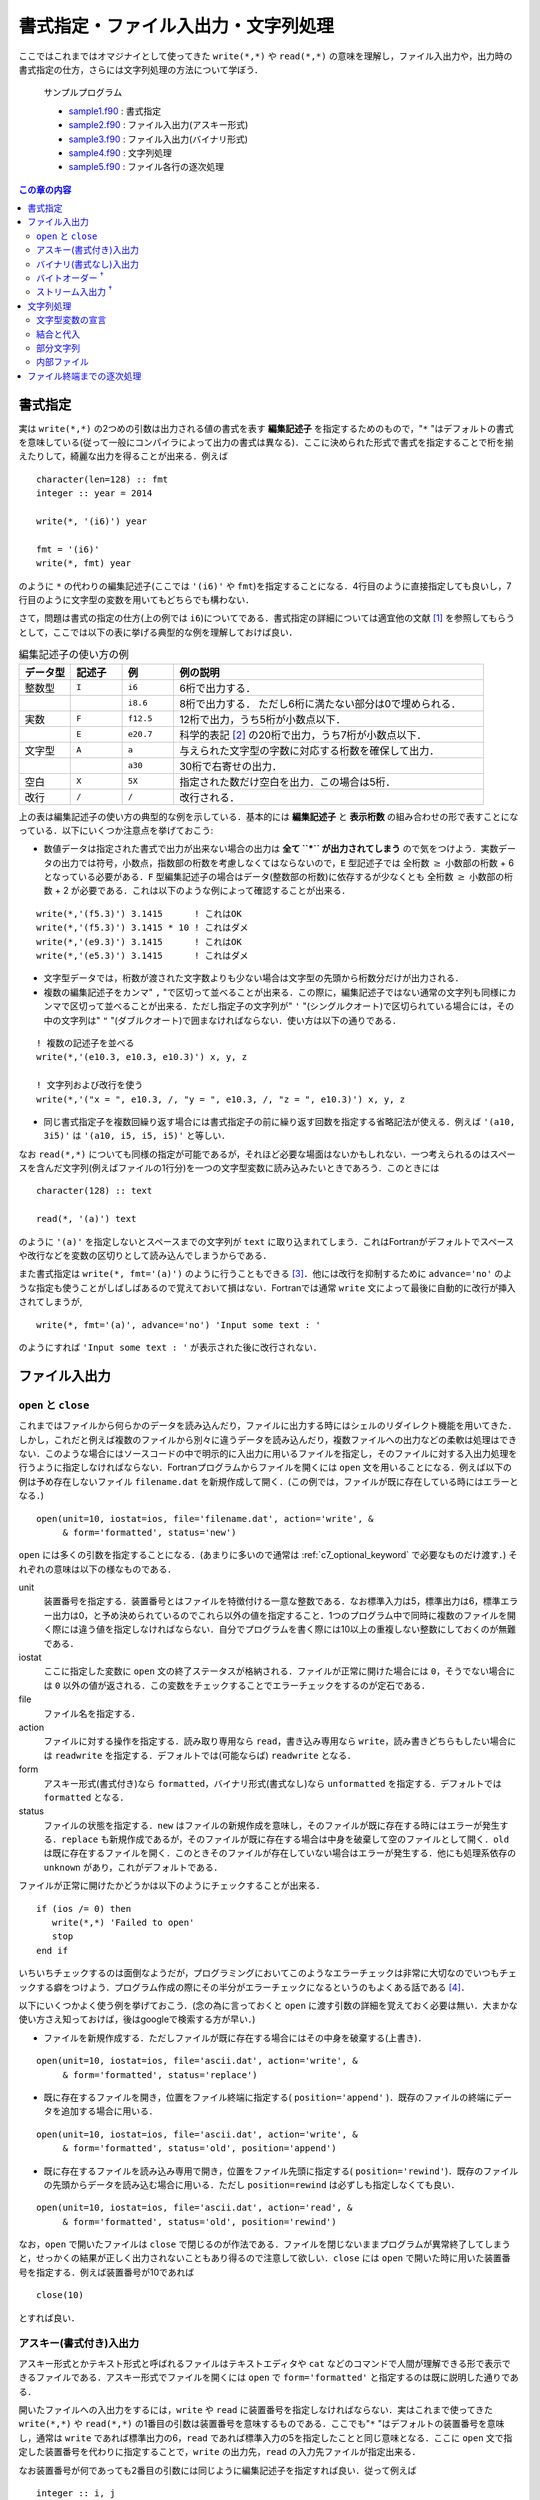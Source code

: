 .. -*- coding: utf-8 -*-

.. highlight:: fortran
  :linenothreshold: 1

====================================
書式指定・ファイル入出力・文字列処理
====================================

.. highlight:: fortran
  :linenothreshold: 1

ここではこれまではオマジナイとして使ってきた ``write(*,*)`` や ``read(*,*)`` の意味を理解し，ファイル入出力や，出力時の書式指定の仕方，さらには文字列処理の方法について学ぼう．

    サンプルプログラム

    - `sample1.f90 <sample/chap06/sample1.f90>`_ : 書式指定
    - `sample2.f90 <sample/chap06/sample2.f90>`_ : ファイル入出力(アスキー形式)
    - `sample3.f90 <sample/chap06/sample3.f90>`_ : ファイル入出力(バイナリ形式)
    - `sample4.f90 <sample/chap06/sample4.f90>`_ : 文字列処理
    - `sample5.f90 <sample/chap06/sample5.f90>`_ : ファイル各行の逐次処理

.. contents:: この章の内容
    :depth: 2

書式指定
--------

実は ``write(*,*)`` の2つめの引数は出力される値の書式を表す **編集記述子** を指定するためのもので，"``*`` "はデフォルトの書式を意味している(従って一般にコンパイラによって出力の書式は異なる)．ここに決められた形式で書式を指定することで桁を揃えたりして，綺麗な出力を得ることが出来る．例えば

::

      character(len=128) :: fmt
      integer :: year = 2014

      write(*, '(i6)') year

      fmt = '(i6)'
      write(*, fmt) year

のように ``*`` の代わりの編集記述子(ここでは ``'(i6)'`` や ``fmt``)を指定することになる．4行目のように直接指定しても良いし，7行目のように文字型の変数を用いてもどちらでも構わない．

さて，問題は書式の指定の仕方(上の例では ``i6``)についてである．書式指定の詳細については適宜他の文献 [#]_ を参照してもらうとして，ここでは以下の表に挙げる典型的な例を理解しておけば良い．

.. tabularcolumns:: |p{0.1 \textwidth}|p{0.1 \textwidth}|p{0.1 \textwidth}|p{0.6 \textwidth}|
.. list-table:: 編集記述子の使い方の例
    :widths: 10, 10, 10, 60
    :header-rows: 1

    * - データ型
      - 記述子
      - 例
      - 例の説明

    * - 整数型
      - ``I``
      - ``i6``
      - 6桁で出力する．

    * -
      -
      - ``i8.6``
      - 8桁で出力する．
        ただし6桁に満たない部分は0で埋められる．

    * - 実数
      - ``F``
      - ``f12.5``
      - 12桁で出力，うち5桁が小数点以下．

    * -
      - ``E``
      - ``e20.7``
      - 科学的表記 [#]_ の20桁で出力，うち7桁が小数点以下．

    * - 文字型
      - ``A``
      - ``a``
      - 与えられた文字型の字数に対応する桁数を確保して出力．

    * -
      -
      - ``a30``
      - 30桁で右寄せの出力．


    * - 空白
      - ``X``
      - ``5X``
      - 指定された数だけ空白を出力．この場合は5桁．

    * - 改行
      - ``/``
      - ``/``
      - 改行される．

上の表は編集記述子の使い方の典型的な例を示している．基本的には **編集記述子** と **表示桁数** の組み合わせの形で表すことになっている．以下にいくつか注意点を挙げておこう:

-  数値データは指定された書式で出力が出来ない場合の出力は **全て ``*`` が出力されてしまう** ので気をつけよう．実数データの出力では符号，小数点，指数部の桁数を考慮しなくてはならないので，``E`` 型記述子では 全桁数 :math:`\geq` 小数部の桁数 + 6 となっている必要がある．``F`` 型編集記述子の場合はデータ(整数部の桁数)に依存するが少なくとも 全桁数 :math:`\geq` 小数部の桁数 + 2 が必要である．これは以下のような例によって確認することが出来る．

::

      write(*,'(f5.3)') 3.1415      ! これはOK
      write(*,'(f5.3)') 3.1415 * 10 ! これはダメ
      write(*,'(e9.3)') 3.1415      ! これはOK
      write(*,'(e5.3)') 3.1415      ! これはダメ

-  文字型データでは，桁数が渡された文字数よりも少ない場合は文字型の先頭から桁数分だけが出力される．

-  複数の編集記述子をカンマ" ``,`` "で区切って並べることが出来る．この際に，編集記述子ではない通常の文字列も同様にカンマで区切って並べることが出来る．ただし指定子の文字列が" ``'`` "(シングルクオート)で区切られている場合には，その中の文字列は" ``"`` "(ダブルクオート)で囲まなければならない．使い方は以下の通りである．

::

      ! 複数の記述子を並べる
      write(*,'(e10.3, e10.3, e10.3)') x, y, z

      ! 文字列および改行を使う
      write(*,'("x = ", e10.3, /, "y = ", e10.3, /, "z = ", e10.3)') x, y, z

-  同じ書式指定子を複数回繰り返す場合には書式指定子の前に繰り返す回数を指定する省略記法が使える．例えば ``'(a10, 3i5)'`` は ``'(a10, i5, i5, i5)'`` と等しい．

なお ``read(*,*)`` についても同様の指定が可能であるが，それほど必要な場面はないかもしれない．一つ考えられるのはスペースを含んだ文字列(例えばファイルの1行分)を一つの文字型変数に読み込みたいときであろう．このときには

::

     character(128) :: text

     read(*, '(a)') text

のように ``'(a)'`` を指定しないとスペースまでの文字列が ``text`` に取り込まれてしまう．これはFortranがデフォルトでスペースや改行などを変数の区切りとして読み込んでしまうからである．

また書式指定は ``write(*, fmt='(a)')`` のように行うこともできる [#]_．他には改行を抑制するために ``advance='no'`` のような指定も使うことがしばしばあるので覚えておいて損はない．Fortranでは通常 ``write`` 文によって最後に自動的に改行が挿入されてしまうが,

::

      write(*, fmt='(a)', advance='no') 'Input some text : '

のようにすれば ``'Input some text : '`` が表示された後に改行されない．

.. _c6_file_io:

ファイル入出力
--------------

``open`` と ``close``
~~~~~~~~~~~~~~~~~~~~~~~

これまではファイルから何らかのデータを読み込んだり，ファイルに出力する時にはシェルのリダイレクト機能を用いてきた．しかし，これだと例えば複数のファイルから別々に違うデータを読み込んだり，複数ファイルへの出力などの柔軟は処理はできない．このような場合にはソースコードの中で明示的に入出力に用いるファイルを指定し，そのファイルに対する入出力処理を行うように指定しなければならない．Fortranプログラムからファイルを開くには ``open`` 文を用いることになる．例えば以下の例は予め存在しないファイル ``filename.dat`` を新規作成して開く．(この例では，ファイルが既に存在している時にはエラーとなる．)

::

      open(unit=10, iostat=ios, file='filename.dat', action='write', &
           & form='formatted', status='new')

``open`` には多くの引数を指定することになる．(あまりに多いので通常は :ref:`c7_optional_keyword` で必要なものだけ渡す．) それぞれの意味は以下の様なものである．

unit
    装置番号を指定する．装置番号とはファイルを特徴付ける一意な整数である．なお標準入力は5，標準出力は6，標準エラー出力は0，と予め決められているのでこれら以外の値を指定すること．1つのプログラム中で同時に複数のファイルを開く際には違う値を指定しなければならない．自分でプログラムを書く際には10以上の重複しない整数にしておくのが無難である．

iostat
    ここに指定した変数に ``open`` 文の終了ステータスが格納される．ファイルが正常に開けた場合には ``0``，そうでない場合には ``0`` 以外の値が返される．この変数をチェックすることでエラーチェックをするのが定石である．

file
    ファイル名を指定する．

action
    ファイルに対する操作を指定する．読み取り専用なら ``read``，書き込み専用なら ``write``，読み書きどちらもしたい場合には ``readwrite`` を指定する．デフォルトでは(可能ならば) ``readwrite`` となる．

form
    アスキー形式(書式付き)なら ``formatted``，バイナリ形式(書式なし)なら ``unformatted`` を指定する．デフォルトでは ``formatted`` となる．

status
    ファイルの状態を指定する．``new`` はファイルの新規作成を意味し，そのファイルが既に存在する時にはエラーが発生する．``replace`` も新規作成であるが，そのファイルが既に存在する場合は中身を破棄して空のファイルとして開く．``old`` は既に存在するファイルを開く．このときそのファイルが存在していない場合はエラーが発生する．他にも処理系依存の ``unknown`` があり，これがデフォルトである．

ファイルが正常に開けたかどうかは以下のようにチェックすることが出来る．

::

      if (ios /= 0) then
         write(*,*) 'Failed to open'
         stop
      end if

いちいちチェックするのは面倒なようだが，プログラミングにおいてこのようなエラーチェックは非常に大切なのでいつもチェックする癖をつけよう．プログラム作成の際にその半分がエラーチェックになるというのもよくある話である [#]_．

以下にいくつかよく使う例を挙げておこう．(念の為に言っておくと ``open`` に渡す引数の詳細を覚えておく必要は無い．大まかな使い方さえ知っておけば，後はgoogleで検索する方が早い．)

-  ファイルを新規作成する．ただしファイルが既に存在する場合にはその中身を破棄する(上書き)．

::

      open(unit=10, iostat=ios, file='ascii.dat', action='write', &
           & form='formatted', status='replace')

-  既に存在するファイルを開き，位置をファイル終端に指定する( ``position='append'`` )．既存のファイルの終端にデータを追加する場合に用いる．

::

      open(unit=10, iostat=ios, file='ascii.dat', action='write', &
           & form='formatted', status='old', position='append')

-  既に存在するファイルを読み込み専用で開き，位置をファイル先頭に指定する( ``position='rewind'``)．既存のファイルの先頭からデータを読み込む場合に用いる．ただし ``position=rewind`` は必ずしも指定しなくても良い．

::

      open(unit=10, iostat=ios, file='ascii.dat', action='read', &
           & form='formatted', status='old', position='rewind')

なお，``open`` で開いたファイルは ``close`` で閉じるのが作法である．ファイルを閉じないままプログラムが異常終了してしまうと，せっかくの結果が正しく出力されないこともあり得るので注意して欲しい．``close`` には ``open`` で開いた時に用いた装置番号を指定する．例えば装置番号が10であれば

::

      close(10)

とすれば良い．

アスキー(書式付き)入出力
~~~~~~~~~~~~~~~~~~~~~~~~

アスキー形式とかテキスト形式と呼ばれるファイルはテキストエディタや ``cat`` などのコマンドで人間が理解できる形で表示できるファイルである．アスキー形式でファイルを開くには ``open`` で ``form='formatted'`` と指定するのは既に説明した通りである．

開いたファイルへの入出力をするには，``write`` や ``read`` に装置番号を指定しなければならない．実はこれまで使ってきた ``write(*,*)`` や ``read(*,*)`` の1番目の引数は装置番号を意味するものである．ここでも"``*`` "はデフォルトの装置番号を意味し，通常は ``write`` であれば標準出力の6，``read`` であれば標準入力の5を指定したことと同じ意味となる．ここに ``open`` 文で指定した装置番号を代わりに指定することで，``write`` の出力先，``read`` の入力先ファイルが指定出来る．

なお装置番号が何であっても2番目の引数には同じように編集記述子を指定すれば良い．従って例えば

::

      integer :: i, j

      write(10, *)      i   ! デフォルトの書式
      write(10, '(i6)') j   ! 6桁で出力

などのように出力が出来る．

バイナリ(書式なし)入出力
~~~~~~~~~~~~~~~~~~~~~~~~

バイナリ形式とは一般にテキスト形式以外の人間がそのままでは解釈できない形式のファイルの総称である．アスキー形式での入出力では計算機の内部表現(メモリ上のビット列)を人間に解釈できる形式に逐一変換して入出力を行っている．Fortranでは ``open`` で ``form='unformatted'`` を指定して開いたファイルに対してはこのような変換が行われず，メモリ上のビット列が(ほぼ)そのまま出力されることになる．アスキー形式への変換が行われないため，編集記述子は指定することは出来ず，``write(10)``，``read(20)`` のような形で装置番号のみを指定して入出力を行う．

バイナリ入出力を行うメリットとして，まず高速であることが挙げられる．これはテキスト形式への変換を行わないことに加えて，テキスト形式での入出力に比べてデータ量を少なく抑えることが出来るためである．また内部的に2進数で表されている実数は10進数では正確に表現出来ないことから，実数型のデータはアスキー形式への変換に伴い情報が失われてしまうが，バイナリ形式での入出力ではこの問題がない．

デメリットは人間の目ではデータの中身が判別出来ないことである．従って，バイナリで出力されたデータを読み込むにはどのような形式で出力されたのかを予め正確に知っていなければならない．例えば,

::

      write(10) x
      write(10) y

と出力されたデータを読み込むには

::

      read(10) x
      read(10) y

としなければならないし，出力が

::

      write(10) x, y

であれば入力は

::

      read(10) x, y

とする必要がある．すなわち ``write`` で指定した変数並びと全く同じ変数並びで ``read`` しなければ正しく読み込みが出来ない．(大変困ったものであるが，:ref:`c6_stream_io` を用いれば少なくともこの問題は生じない ．) なお当然であるが，``x`` や ``y`` は :ref:`c5_array_io` の時と同様に配列でも良い．

また一般には異なる環境で作成したバイナリファイルには互換性が無い.ただし，この問題については多くの場合に対応が可能である(次節参照)．

バイトオーダー :sup:`†`
~~~~~~~~~~~~~~~~~~~~~~~~

マルチバイトのデータを計算機のメモリ上に配置する方法のことをバイトオーダーとかエンディアンなどと呼ぶ．分かりやすい(？)例としてIPアドレスを考えよう．IPアドレスは(IPv4では)4バイトで表され，192.168.1.0のように1バイトごとに"."で区切って記述するのが一般的である．これをメモリに格納する際に192，168，1，0の順に格納する方法をビッグエンディアン，逆に0，1，168，192の順に格納する方法をリトルエンディアンと呼んでいる．このバイトオーダーはCPU依存である．Intel系のCPUの場合はリトルエンディアンが採用されているので，普通のPCを扱っている限りはバイトオーダーを気にする必要は無い．一方でスーパーコンピューターなどではビッグエンディアンが採用されているCPUも比較的多く，そのような計算機で出力したデータを手元のPCで読み込む際にはバイトオーダーの変換が必要になってくる．

この変換は手動で行うことも出来るが，コンパイラのオプションで自動的に変換を行うように指定することも可能である．例えばgfortranの場合はコンパイルオプションに ``-fconvert=big-endian`` を用いると，入出力がビッグエンディアンのバイトオーダーで行われる．他にも環境変数 ``F_UFMTENDIAN`` を指定することでもバイトオーダーを指定することが出来るようである．

.. _c6_stream_io:

ストリーム入出力 :sup:`†`
~~~~~~~~~~~~~~~~~~~~~~~~~~

Fortranの ``unformatted`` のバイナリデータは一般にはC言語の ``fread``，``fwrite`` による入出力と互換性が無い．これはFortranは各 ``write`` 文で出力されるデータの前後に余計なデータ(ヘッダーおよびフッター)を付加するためである [#]_．新しいFortran 2003規格ではストリーム入出力というC言語の ``fread``，``fwrite`` と同じ(余計なデータを付加しない)読み書きが出来るようになっている．これには以下のように ``access='stream'`` を指定してファイルを開く．

::

      open(unit=10, file='binary.dat', access='stream', form='unformatted')

このように開かれたファイルに対しては

::

      write(10) x, y, z

と

::

      write(10) x
      write(10) y
      write(10) z

では全く同じデータが出力される．このように生成されたデータファイルはC言語の ``fread`` を用いて正常に読み込みが出来るし，また ``fwrite`` で出力したデータもFortranの ``read`` 文で読み込むことが可能である．

文字列処理
----------

文字型変数の宣言
~~~~~~~~~~~~~~~~

文字型変数の宣言は

::

      character(len=長さ) :: 変数名 = 初期化文字列

のように行えば良いことは既に学んだ．ここで指定した文字数に足りない部分はスペースで埋められる．従って，例えば長さ10の文字型変数に ``'ABCDE'`` を代入すると，その後ろに空白文字が5文字代入される．定数の場合は文字型の初期化時には長さを陽に指定しなくても

::

      character(len=*), parameter :: text = 'initialization by this string'

のように ``len=*`` を指定して初期化すると，自動的に初期化文字列の長さを持った文字型変数となる [#]_．

結合と代入
~~~~~~~~~~

文字型変数は ``//`` 演算子を用いて結合することや，結合した文字列を他の文字型変数に代入することが出来る．ただしこの際には空白の存在に注意しなければならない．例えば

::

      character(len=16) :: a, b, c, d

      a = 'This'
      b = 'is'
      c = 'a'
      d = 'pen'

      write(*,*) a // b // c // d

とした場合には，``a``，``b``，``c``，``d`` のどれも16文字の文字列であるので，16文字に満たない部分は全て空白で埋められている．従って ``//`` で結合しても空白は取り除かれずに残ることになり，実行結果の出力は以下のようになるだろう．

.. code-block:: bash

     This            is              a               pen

文字列の前後の空白文字を除去するには ``trim`` という組み込み関数を用いれば良い．空白を除去して各文字列間に1文字分ずつ空白を入れて出力するには

::

      write(*, '(a,x,a,x,a,x,a)') trim(a), trim(b), trim(c), trim(d)

などとすれば良い．これによって以下の様な出力が得られる．

.. code-block:: bash

    This is a pen

部分文字列
~~~~~~~~~~

配列の場合には ``a(1:10)`` のように部分配列を用いることが出来た．これと同じことが文字型変数に対しても出来る．例えば

::

      character(len=64) :: str = 'ABCDEFGHIJKLMNOPQRSTUVWXYZ'

      write(*,*) str(1:1)  ! 'A'
      write(*,*) str(6:10) ! 'FGHIJ'

などのような形である．例えば，以下のように特定の文字列の検索を行い，該当部分だけを取り出すような処理に用いることが出来る．

::

      integer :: i1, i2
      character(len=64) :: str = 'ABCDEFGHIJKLMNOPQRSTUVWXYZ'

      ! XYZと一致する部分文字列を検索し, 開始位置のインデックスを返す
      i1 = index(str, 'XYZ')
      i2 = i1 + len('XYZ')
      write(*,*) str(i1:i2)  ! XYZを出力

ここで組込み関数 ``index(s1, s2)`` は文字列 ``s1`` の中から ``s2`` に一致する部分文字列を検索し，開始位置のインデックスを返す関数である．文字列操作に関するその他の組み込み関数については富田・齋藤(2011，7章)などを参照のこと．

内部ファイル
~~~~~~~~~~~~

プログラム中で必要な文字列のフォーマットを揃えるのには **内部ファイル** と呼ばれる機能を知っていると何かと便利である．これまでに ``write`` の一番目の引数には装置番号を指定することを学んだが，以下の例では装置番号の代わりに文字型変数 ``str`` が指定されている．

::

      character(len=64) :: str
      integer :: n

      do n = 1, 8
         write(str, '("data",i3.3,".dat")') n
         write(*, '(a)') str
      end do

これによりフォーマットされた文字列が ``str`` に代入される．この例では ``data001.dat``, ``data002.dat``, ... のように連番のファイル名を作成して出力する．

ファイル終端までの逐次処理
--------------------------

文字列処理ではファイルの中身を一行ずつ読み込んで何らかの処理を行うことが多い．以下のサンプルコードは標準入力から1行ずつ順に読み込み処理をする例である．(従ってリダイレクトによってファイルを与えれば良い)．ファイルが終端に達したかどうかを調べるには ``read`` の終了ステータス ``iostat`` を取得すれば良い．正常に読み込みが実行された時には ``iostat`` が0となり，これが負の場合にはファイルの終端，正の場合には何らかのエラーが発生したことを意味する．なお，実際にはこのような処理はシェルスクリプトやPerl，Python，Rubyなどを使って実装する方が圧倒的に簡単である．(何でもかんでもFortranでやろうとするのは無駄が多い．)

::

      integer :: ios
      character(len=128) :: line

      read(*, fmt='(a)', iostat=ios) line

      do while(ios == 0)

        ! lineに何らかの処理をする

        ! 次の行を読み込む
        read(*, fmt='(a)', iostat=ios) line
      end do

----

.. [#]

   高木(2009，8章)が詳しい．

.. [#]

   科学的表記とは :math:`3 \times 10^{10}` のような表記法のことである．Fortranの出力では ``0.3e+11`` のような形になる．

.. [#]

   このような引数の渡し方はこの後の ``open`` 文などでも出てくる．これは :ref:`c7_optional_keyword` と呼ばれ，これによって関数やサブルーチンに順番を気にすること無く引数を渡すことが出来る．

.. [#]

   書き殴りでその後2度と使わないようなコードの場合はそれほど気にする必要はないかもしれないが．

.. [#]

   ただしこれは慣習的にそうなっているだけで，標準化されているわけではなく，完全に処理系依存である．ヘッダーやフッターは4バイトのこともあるし8バイトのこともある．同じコンパイラであってもオプションで変更することも出来る．ここで扱うストリーム入出力であればバイトオーダーさえ把握していればヘッダーやフッターのことを気にする必要が無い．

.. [#]

   後述の関数やサブルーチンの仮引数でもこの形式が使える．
